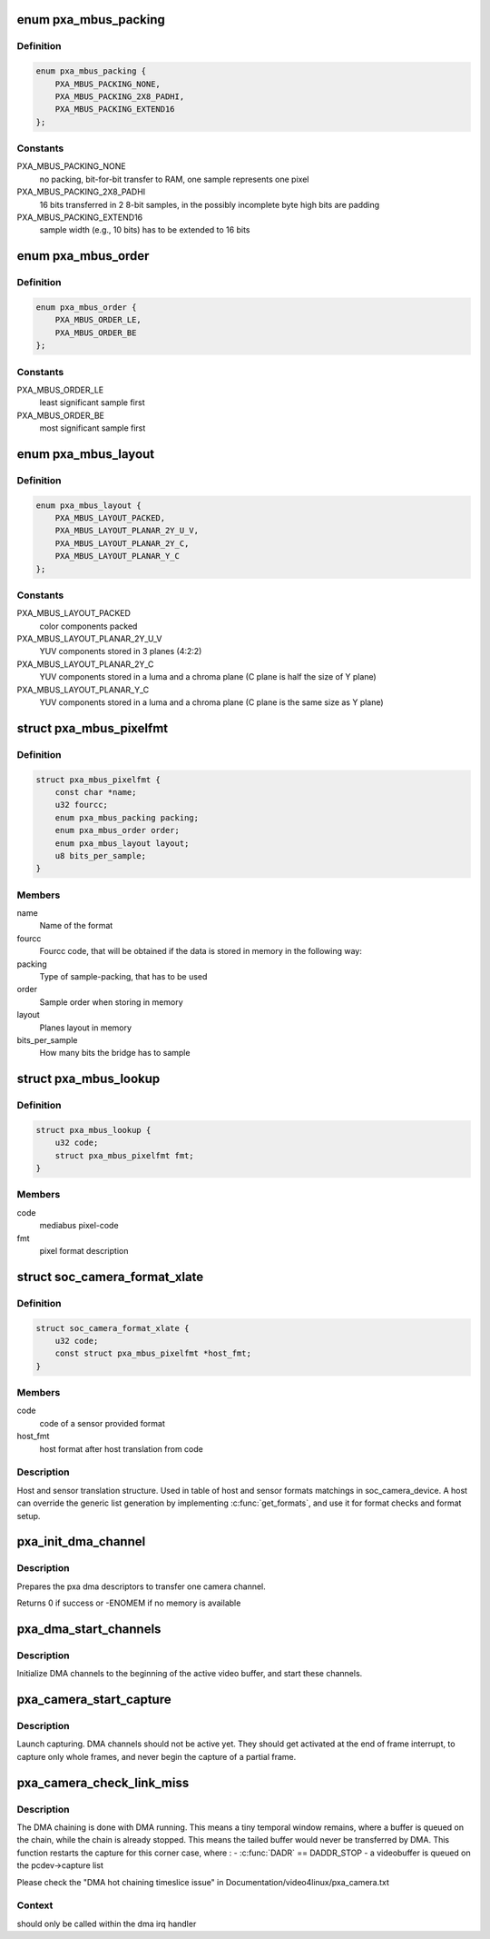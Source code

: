 .. -*- coding: utf-8; mode: rst -*-
.. src-file: drivers/media/platform/pxa_camera.c

.. _`pxa_mbus_packing`:

enum pxa_mbus_packing
=====================

.. c:type:: enum pxa_mbus_packing

    data packing types on the media-bus

.. _`pxa_mbus_packing.definition`:

Definition
----------

.. code-block:: c

    enum pxa_mbus_packing {
        PXA_MBUS_PACKING_NONE,
        PXA_MBUS_PACKING_2X8_PADHI,
        PXA_MBUS_PACKING_EXTEND16
    };

.. _`pxa_mbus_packing.constants`:

Constants
---------

PXA_MBUS_PACKING_NONE
    no packing, bit-for-bit transfer to RAM, one
    sample represents one pixel

PXA_MBUS_PACKING_2X8_PADHI
    16 bits transferred in 2 8-bit samples, in the
    possibly incomplete byte high bits are padding

PXA_MBUS_PACKING_EXTEND16
    sample width (e.g., 10 bits) has to be extended
    to 16 bits

.. _`pxa_mbus_order`:

enum pxa_mbus_order
===================

.. c:type:: enum pxa_mbus_order

    sample order on the media bus

.. _`pxa_mbus_order.definition`:

Definition
----------

.. code-block:: c

    enum pxa_mbus_order {
        PXA_MBUS_ORDER_LE,
        PXA_MBUS_ORDER_BE
    };

.. _`pxa_mbus_order.constants`:

Constants
---------

PXA_MBUS_ORDER_LE
    least significant sample first

PXA_MBUS_ORDER_BE
    most significant sample first

.. _`pxa_mbus_layout`:

enum pxa_mbus_layout
====================

.. c:type:: enum pxa_mbus_layout

    planes layout in memory

.. _`pxa_mbus_layout.definition`:

Definition
----------

.. code-block:: c

    enum pxa_mbus_layout {
        PXA_MBUS_LAYOUT_PACKED,
        PXA_MBUS_LAYOUT_PLANAR_2Y_U_V,
        PXA_MBUS_LAYOUT_PLANAR_2Y_C,
        PXA_MBUS_LAYOUT_PLANAR_Y_C
    };

.. _`pxa_mbus_layout.constants`:

Constants
---------

PXA_MBUS_LAYOUT_PACKED
    color components packed

PXA_MBUS_LAYOUT_PLANAR_2Y_U_V
    YUV components stored in 3 planes (4:2:2)

PXA_MBUS_LAYOUT_PLANAR_2Y_C
    YUV components stored in a luma and a
    chroma plane (C plane is half the size
    of Y plane)

PXA_MBUS_LAYOUT_PLANAR_Y_C
    YUV components stored in a luma and a
    chroma plane (C plane is the same size
    as Y plane)

.. _`pxa_mbus_pixelfmt`:

struct pxa_mbus_pixelfmt
========================

.. c:type:: struct pxa_mbus_pixelfmt

    Data format on the media bus

.. _`pxa_mbus_pixelfmt.definition`:

Definition
----------

.. code-block:: c

    struct pxa_mbus_pixelfmt {
        const char *name;
        u32 fourcc;
        enum pxa_mbus_packing packing;
        enum pxa_mbus_order order;
        enum pxa_mbus_layout layout;
        u8 bits_per_sample;
    }

.. _`pxa_mbus_pixelfmt.members`:

Members
-------

name
    Name of the format

fourcc
    Fourcc code, that will be obtained if the data is
    stored in memory in the following way:

packing
    Type of sample-packing, that has to be used

order
    Sample order when storing in memory

layout
    Planes layout in memory

bits_per_sample
    How many bits the bridge has to sample

.. _`pxa_mbus_lookup`:

struct pxa_mbus_lookup
======================

.. c:type:: struct pxa_mbus_lookup

    Lookup FOURCC IDs by mediabus codes for pass-through

.. _`pxa_mbus_lookup.definition`:

Definition
----------

.. code-block:: c

    struct pxa_mbus_lookup {
        u32 code;
        struct pxa_mbus_pixelfmt fmt;
    }

.. _`pxa_mbus_lookup.members`:

Members
-------

code
    mediabus pixel-code

fmt
    pixel format description

.. _`soc_camera_format_xlate`:

struct soc_camera_format_xlate
==============================

.. c:type:: struct soc_camera_format_xlate

    match between host and sensor formats

.. _`soc_camera_format_xlate.definition`:

Definition
----------

.. code-block:: c

    struct soc_camera_format_xlate {
        u32 code;
        const struct pxa_mbus_pixelfmt *host_fmt;
    }

.. _`soc_camera_format_xlate.members`:

Members
-------

code
    code of a sensor provided format

host_fmt
    host format after host translation from code

.. _`soc_camera_format_xlate.description`:

Description
-----------

Host and sensor translation structure. Used in table of host and sensor
formats matchings in soc_camera_device. A host can override the generic list
generation by implementing \ :c:func:`get_formats`\ , and use it for format checks and
format setup.

.. _`pxa_init_dma_channel`:

pxa_init_dma_channel
====================

.. c:function:: int pxa_init_dma_channel(struct pxa_camera_dev *pcdev, struct pxa_buffer *buf, int channel, struct scatterlist *sg, int sglen)

    init dma descriptors

    :param struct pxa_camera_dev \*pcdev:
        pxa camera device

    :param struct pxa_buffer \*buf:
        pxa camera buffer

    :param int channel:
        dma channel (0 => 'Y', 1 => 'U', 2 => 'V')

    :param struct scatterlist \*sg:
        dma scatter list

    :param int sglen:
        dma scatter list length

.. _`pxa_init_dma_channel.description`:

Description
-----------

Prepares the pxa dma descriptors to transfer one camera channel.

Returns 0 if success or -ENOMEM if no memory is available

.. _`pxa_dma_start_channels`:

pxa_dma_start_channels
======================

.. c:function:: void pxa_dma_start_channels(struct pxa_camera_dev *pcdev)

    start DMA channel for active buffer

    :param struct pxa_camera_dev \*pcdev:
        pxa camera device

.. _`pxa_dma_start_channels.description`:

Description
-----------

Initialize DMA channels to the beginning of the active video buffer, and
start these channels.

.. _`pxa_camera_start_capture`:

pxa_camera_start_capture
========================

.. c:function:: void pxa_camera_start_capture(struct pxa_camera_dev *pcdev)

    start video capturing

    :param struct pxa_camera_dev \*pcdev:
        camera device

.. _`pxa_camera_start_capture.description`:

Description
-----------

Launch capturing. DMA channels should not be active yet. They should get
activated at the end of frame interrupt, to capture only whole frames, and
never begin the capture of a partial frame.

.. _`pxa_camera_check_link_miss`:

pxa_camera_check_link_miss
==========================

.. c:function:: void pxa_camera_check_link_miss(struct pxa_camera_dev *pcdev, dma_cookie_t last_submitted, dma_cookie_t last_issued)

    check missed DMA linking

    :param struct pxa_camera_dev \*pcdev:
        camera device

    :param dma_cookie_t last_submitted:
        an opaque DMA cookie for last submitted

    :param dma_cookie_t last_issued:
        an opaque DMA cookie for last issued

.. _`pxa_camera_check_link_miss.description`:

Description
-----------

The DMA chaining is done with DMA running. This means a tiny temporal window
remains, where a buffer is queued on the chain, while the chain is already
stopped. This means the tailed buffer would never be transferred by DMA.
This function restarts the capture for this corner case, where :
- \ :c:func:`DADR`\  == DADDR_STOP
- a videobuffer is queued on the pcdev->capture list

Please check the "DMA hot chaining timeslice issue" in
Documentation/video4linux/pxa_camera.txt

.. _`pxa_camera_check_link_miss.context`:

Context
-------

should only be called within the dma irq handler

.. This file was automatic generated / don't edit.

